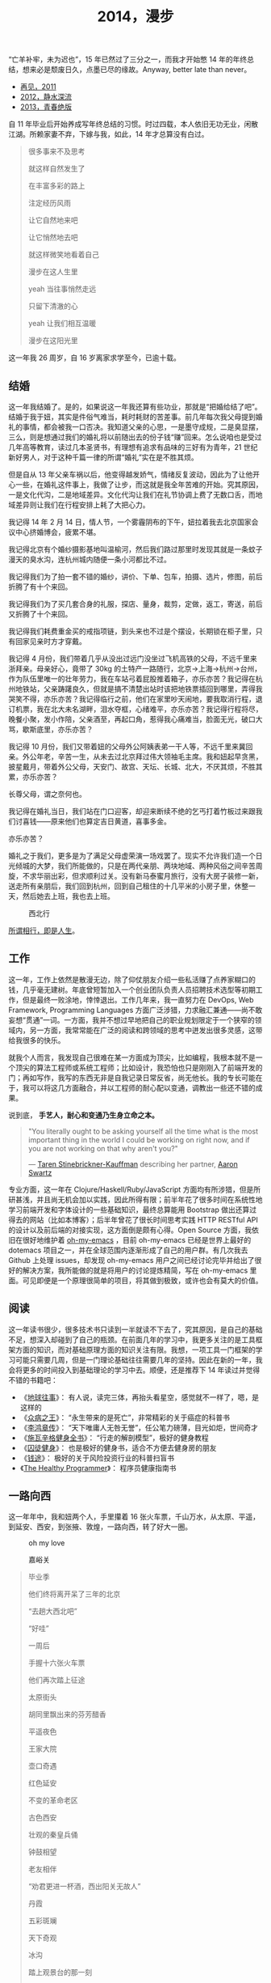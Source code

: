 #+TITLE: 2014，漫步

“亡羊补牢，未为迟也”，15 年已然过了三分之一，而我才开始憋 14 年的年终总结，想来必是颓废日久，点墨已尽的缘故。Anyway, better late than never。

- [[http://cnlox.is-programmer.com/posts/31605.html][再见，2011]]
- [[http://cnlox.is-programmer.com/posts/37030.html][2012，静水深流]]
- [[http://cnlox.is-programmer.com/posts/43206.html][2013，青春绝版]]

自 11 年毕业后开始养成写年终总结的习惯。时过四载，本人依旧无功无业，闲散江湖。所赖家妻不弃，下嫁与我，如此，14 年才总算没有白过。

#+BEGIN_QUOTE
很多事来不及思考

就这样自然发生了

在丰富多彩的路上

注定经历风雨

让它自然地来吧

让它悄然地去吧

就这样微笑地看着自己

漫步在这人生里

yeah 当往事悄然走远

只留下清澈的心

yeah 让我们相互温暖

漫步在这阳光里
#+END_QUOTE

这一年我 26 周岁，自 16 岁离家求学至今，已逾十载。

** 结婚

这一年我结婚了。是的，如果说这一年我还算有些功业，那就是“把婚给结了吧”。结婚于我于妞，其实是件俗气难当，耗时耗财的苦差事。前几年每次我父母提到婚礼的事情，都会被我一口否决。我知道父亲的心思，一是墨守成规，二是臭显摆，三么，则是想通过我们的婚礼将以前随出去的份子钱“赚”回来。怎么说咱也是受过几年高等教育，读过几本圣贤书，有理想有追求有品味的三好有为青年，21 世纪新好男人，对于这种千篇一律的所谓“婚礼”实在是不胜其烦。

但是自从 13 年父亲车祸以后，他变得越发娇气，情绪反复波动，因此为了让他开心一些，在婚礼这件事上，我做了让步，而这就是我全年苦难的开始。究其原因，一是文化代沟，二是地域差异。文化代沟让我们在礼节协调上费了无数口舌，而地域差异则让我们在行程安排上耗了大把心力。

我记得 14 年 2 月 14 日，情人节，一个雾霾阴布的下午，妞拉着我去北京国家会议中心挤婚博会，疲累不堪。

我记得北京有个婚纱摄影基地叫温榆河，然后我们路过那里时发现其就是一条蚊子漫天的臭水沟，连杭州城内随便一条小河都比不过。

我记得我们为了拍一套不错的婚纱，讲价、下单、包车，拍摄、选片，修图，前后折腾了有十个来回。

我记得我们为了买几套合身的礼服，探店、量身，裁剪，定做，返工，寄送，前后又折腾了十个来回。

我记得我们耗费重金买的戒指项链，到头来也不过是个摆设，长期锁在柜子里，只有回家见亲时方才穿戴。

我记得 4 月份，我们带着几乎从没出过远门没坐过飞机高铁的父母，不远千里来浙拜亲。母亲好心，竟带了 30kg 的土特产一路随行，北京->上海->杭州->台州，作为队伍里唯一的壮年劳力，我在车站弓着屁股推着箱子，亦乐亦苦？我记得在杭州地铁站，父亲踌躇良久，但就是搞不清楚出站时该把地铁票插回到哪里，弄得我哭笑不得，亦乐亦苦？我记得临行之前，他们在家里吵天闹地，要我取消行程，退订机票，我在北大未名湖畔，泪水夺框，心绪难平，亦乐亦苦？我记得行程将尽，晚餐小聚，发小作陪，父亲酒至，再起口角，惹得我心痛难当，脸面无光，破口大骂，歇斯底里，亦乐亦苦？

我记得 10 月份，我们又带着妞的父母外公阿姨表弟一干人等，不远千里来冀回亲。外公年老，辛苦一生，从未去过北京拜过伟大领袖毛主席。我和妞起早贪黑，披星戴月，带着外公父母，天安门、故宫、天坛、长城、北大，不厌其烦，不胜其累，亦乐亦苦？

长尊父母，谓之奈何也。

我记得在婚礼当日，我们站在门口迎客，却迎来断续不绝的乞丐打着竹板过来跟我们讨喜钱——原来他们也算定吉日黄道，喜事多金。

亦乐亦苦？

婚礼之于我们，更多是为了满足父母虚荣演一场戏罢了。现实不允许我们造一个日光倾城的大梦，我们所能做的，只是在两代亲朋、两块地域、两种风俗之间辛苦周旋，不求华丽出彩，但求顺利过关。没有新马泰蜜月旅行，没有大房子装修一新，送走所有亲朋后，我们回到杭州，回到自己租住的十几平米的小房子里，休整一天，然后她去上班，我也去上班。

#+CAPTION: 西北行
[[/static/image/2014-xibeixing-dajiaoya.jpg]]

[[http://oh-my-love.xiaohanyu.me/][所谓相行，即是人生]]。

** 工作

这一年，工作上依然是散漫无边，除了仰仗朋友介绍一些私活赚了点养家糊口的钱，几乎毫无建树。年底曾短暂加入一个创业团队负责人员招聘技术选型等初期工作，但是最终一败涂地，悻悻退出。工作几年来，我一直努力在 DevOps, Web Framework, Programming Languages 方面广泛涉猎，力求融汇兼通——尚不敢妄想“贯通”一词。一方面，我并不想过早地把自己的职业规划限定于一个狭窄的领域内，另一方面，我常常能在广泛的阅读和跨领域的思考中迸发出很多灵感，这带给我很多的快乐。

就我个人而言，我发现自己很难在某一方面成为顶尖，比如编程，我根本就不是一个顶尖的算法工程师或系统工程师；比如设计，我恐怕也只是刚刚入了前端开发的门；再如写作，我写的东西无非是自我记录日常反省，尚无他长。我的专长可能在于，我可以将这几方面融合，并以工程师的耐心配以变通，调教出一些还不错的成果。

说到底， *手艺人，耐心和变通乃生身立命之本。*

#+BEGIN_QUOTE
"You literally ought to be asking yourself all the time what is the most
important thing in the world I could be working on right now, and if you are
not working on that why aren't you?"

— [[https://en.wikipedia.org/wiki/Taren_Stinebrickner-Kauffman][Taren Stinebrickner-Kauffman]] describing her partner, [[https://en.wikipedia.org/wiki/Aaron_Swartz][Aaron Swartz]]
#+END_QUOTE

专业方面，这一年在 Clojure/Haskell/Ruby/JavaScript 方面均有所涉猎，但是所研甚浅，并且尚无机会加以实践，因此所得有限；前半年花了很多时间在系统性地学习前端开发和字体设计的一些基础知识，最终总算能用 Bootstrap 做出还算过得去的网站（比如本博客）；后半年曾花了很长时间思考实践 HTTP RESTful API 的设计以及前后端的对接实现，这方面倒是颇有心得。Open Source 方面，我依旧在很好地维护着 [[https://github.com/xiaohanyu/oh-my-emacs][oh-my-emacs]] ，目前 oh-my-emacs 已经是世界上最好的 dotemacs 项目之一，并在全球范围内逐渐形成了自己的用户群。有几次我去 Github 上处理 issues，却发现 oh-my-emacs 用户之间已经讨论完毕并给出了很好的解决方案，我所能做的就是将用户的讨论提炼精简，写在 oh-my-emacs 里面。可见即便是一个原理很简单的项目，将其做到极致，或许也会有莫大的价值。

** 阅读

这一年读书很少，很多技术书只读到一半就读不下去了，究其原因，是自己的基础不足，想深入却碰到了自己的瓶颈。在前面几年的学习中，我更多关注的是工具框架方面的知识，而对基础原理方面的知识关注有限。我想，一项工具一门框架的学习可能只需要几周，但是一门理论基础往往需要几年的坚持。因此在新的一年，我会将更多的时间投入到基础理论的学习中去。顺便，还是推荐下 14 年读过并觉得不错的书籍吧：

- 《[[http://book.douban.com/subject/6518605/][地球往事]]》： 有人说，读完三体，再抬头看星空，感觉就不一样了，嗯，是这样的
- 《[[http://book.douban.com/subject/20507206/][众病之王]]》： “永生带来的是死亡”，非常精彩的关于癌症的科普书
- 《[[http://book.douban.com/subject/1076685/][李鸿章传]]》： “天下唯庸人无咎无誉”，任公笔力磅薄，目光如炬，世间奇才
- 《[[http://book.douban.com/subject/7067916/][施瓦辛格健身全书]]》： “行走的解剖模型”，极好的健身教程
- 《[[http://book.douban.com/subject/25717097/][囚徒健身]]》： 也是极好的健身书，适合不方便去健身房的朋友
- 《[[http://book.douban.com/subject/3554091/][钱途]]》： 极好的关于风险投资行业的科普扫盲书
- 《[[http://book.douban.com/subject/20507578/][The Healthy Programmer]]》： 程序员健康指南书

** 一路向西

这一年年中，我和妞两个人，手里攥着 16 张火车票，千山万水，从太原、平遥，到延安、西安，到张掖、敦煌，一路向西，转了好大一圈。

#+CAPTION: oh my love
[[/static/image/2014-xibeixing-binggou.jpg]]

#+CAPTION: 嘉峪关
[[/static/image/2014-xibeixing-jiayuguan.jpg]]

#+BEGIN_QUOTE
毕业季

他们终将离开呆了三年的北京

“去趟大西北吧”

“好哇”

一周后

手握十六张火车票

他们再次踏上征途

太原街头

胡同里飘出来的芬芳醋香

平遥夜色

王家大院

壶口奇遇

红色延安

不变的革命老区

古色西安

壮观的秦皇兵俑

钟鼓相望

老友相伴

“劝君更进一杯酒，西出阳关无故人”

丹霞

五彩斑斓

天下奇观

冰沟

踏上观景台的那一刻

蓝天

白云

雪山

两个傻孩子

在大西北的空旷浩远面前

忘乎所以

敦煌

莫高窟

鸣沙月泉

大漠孤烟

铁马秋风

楼般夜雪

此行将尽

尽在嘉峪关头
#+END_QUOTE

** 离京回杭

西北归来，两个人马上着手离京回杭事宜。在京北漂三年，事情完成的不多，行李却积攒不少。两个人花了整整三天的时间才将所有行李打包完毕，最终花了 1000 大洋，寄了 600kg 的行李到杭州。而彼时我们还没有到杭州找房子，因此想了个折衷的办法，先把行李寄到同事家，再转运到租住的地方。当然，这次我们希望物流可以慢一些，最好等我们找好房子后直接转送到新的住处。所幸，我们最终也是这么做的。

北漂三年，一事无成。韶华已逝，岁月蹉跎，彷徨岁月，且行且思。

在京三年，全职工作不到两年，闲散飘荡一年有余，刚好赚够了养家糊口的钱，离京时已所剩不多；经历了运维测试研发各种工作，也接触到了大小不一风格迥异的团队；学会了 functional programming 的基本思想；学会了基本的 web 开发；精通 git 和 github，有了自己的 open source 项目并维护至今；读书，各种书籍大约 200 余本；帮助家里处理了各种各样的杂事。

在京三年，由于妞的缘故，基本上生活还是没有脱离学校的圈子。想起来，吃北大的食堂，看讲堂的电影，走未名的小路，泡北大的研究妞，还是蛮幸福的，哈。

无可否认，就互联网行业的资源和机会而言，北京确实是首屈一指；但是我和妞就是不喜欢北京那股围绕户口所建立起来的各种壁垒和优越感；就是不喜欢北京那种以牺牲周边地区利益换取自身发展的模式；就是不喜欢北京冬天那看不清扫不尽的雾霾；就是不喜欢北京那脏兮兮的马路牙子；就是不喜欢北京那不相配套的基础设施服务。

我想我们应该不会再回到北京。世界这么大，没有必要为了所谓户口将自己的大好青春耗在一个城市。

14 年 7 月 1 日，我和妞告别了北大的师长同学，高铁 5 个小时到达阴雨绵绵的杭州。次日，在某家星级酒店的顶层餐厅，俯瞰钱塘吃好早餐后，妞就去上班了。

她直接被分配到杭州郊区的工地，发了安全帽和安全鞋。

这让我们产生了极强的虚空感。

“再见，北京”。

#+CAPTION: 2012. 阳春三月北京植物园
[[/static/image/2012-beijing-zhiwuyuan.jpg]]

** 健身

大概是从 13 年底，我开始被持续不断的肩颈背痛所困扰。酸痛倒是其次，主要是影响自己的工作学习效率，让我颇为恼火。因此离京回杭后下定决心开始锻炼，理论和实践双管齐下，坚持半年有余，总算有所控制。

想来还是北京三年过于闷宅，锻炼有限，得此报应。好在事情尚未进展到不可逆转的地步。不过慢性病的特点在于发病慢，恢复也慢。因此要想完全恢复，怕是要打场持久战。

工科男做事的方法就是工程化——调研、规划、对比，方方面面考虑周全。为了控制病痛恢复健康，14 年下半年主要在如下方面做了很多努力：

- 系统性地学习基础健身知识，阅读完成了 3 本入门的健身书籍
- 7 - 9 月份系统性地进行家中无器械健身训练，循序渐进，对比效果
- 10 - 12 月份工作期间，购置 [[http://www.amazon.com/Logitech-910-001799-M570-Wireless-Trackball/dp/B0043T7FXE][Dahon SP8]] 折叠车，每天骑行，双程 25km，通勤锻炼。
- 购置 [[http://ergohuman.com/ergohuman-chair-me7erg-high-back-with-headrest-and-mesh/][Ergohuman]] 人体工学座椅， [[http://item.jd.com/1242699109.html][ThinkWise s100]] 显示器支架
- 购置 [[http://www.logitech.com/en-us/product/wireless-trackball-m570][Logitech M570]] 轨迹球鼠标，缓解鼠标手
- 购置简易升降桌，尝试站立式办公

在这种全方位立体化多角度的打击下，我的肩颈背痛总算有所收敛。在此奉劝各位程序员朋友，工作失去随时找，健康失去不再来。有时间我会再写一篇《程序员健康指南》，记录下我在这方面的心得。

#+BEGIN_QUOTE
Imagine life as a game in which you are juggling some five balls in the
air. You name them—work, family, health, friends and spirit—and you're
keeping all of these in the air. You will soon understand that work is a rubber
ball. If you drop it, it will bounce back. But the other four balls—family,
health, friends and spirit—are made of glass. If you drop one of these, they
will be irrevocably scuffed, marked, nicked, damaged or even shattered. They
will never be the same. You must understand that and strive for balance in your
life.

— [[https://en.wikipedia.org/wiki/Brian_Dyson][Brian Dyson]]
#+END_QUOTE

** 养猫

14 年 9 月份，趁妞出差之际，我领养了两只两个月大的三花小母猫，成了一名光荣的铲屎大将军。不出所料，它们带给了我很多乐趣，陪我度过了一个个灯下漫笔的“寂寞”时光，谓之为程序员的好伴侣，一点也不为过。我和妞给它们取了名字，分别叫“小木”和“小鱼”，此乃大名，而生活中我们则直接呼之为“大臭臭”和“小臭臭”。

说实话，两只土猫长得并不好看，远逊于纯种猫；其中那只小臭猫，长得尤其丑，又丑、又臭、又馋、又笨、又胆小，并且还总是莫名其妙地受伤。最开始我们一点也不喜欢它。可是看它那臭笨滑稽楚楚可怜的样子看得多了以后，也就默默认可了它。

妞本来是反对我养猫的，嫌麻烦。但是精诚所致金石为开，当我负担了所有的铲屎工作和卫生清洁后，妞也就默许了。再后来生活日久，感情日深，一家人总算其乐融融。每个寂静的夜，读书写码，一妞二喵相伴，常让我有“生活惬意如此，夫复何求”的感慨。每天晨光初现，两只喵就会在你耳边，徘徊盘旋，逮住机会就亲你一口，呼呼呼呼地把你弄醒——当然，我睡得沉，经常毫无知觉，而妞则经常被亲醒，无可奈何。

我自称为猫“爸爸”，称妞为猫“妈妈”，有时“爸爸妈妈”地叫得频繁，妞就问我是不是真想“封山育林，播种造人”了，我但莞尔。半年多来，我负责它们饮食起居，给它们洗澡上药，逗它们开心，也喝止它们惹祸，细想起来，还真和养个孩子差不多呢。

#+CAPTION: 小木和小鱼
[[/static/image/2014-cat.jpg]]

** 散财

这一年依然保持着不间断的 donation 习惯。

13 年的时候我曾经每个月向我喜欢的 Free/Open Source 软件捐钱（每次 100rmb 左右），这样大概捐助了 Emacs/Vim/KDE 等，捐了七、八次后发现可捐的软件不多，因此今年年中开始向 Wikipedia 捐钱，每个月 5 美金，折合每天 1rmb。除此之外，每月定向捐助 100rmb。

Money comes and goes.

** 买车

14 年 8 月，由于妞的工作需要，我们购置了一辆 Ford Focus。这是意料之外的事情。很惭愧，我们手头的钱远远不够，因此最终还是在借了家里的赞助。老实说，我和妞都不愿意向家里开口。即便是婚礼，我们也是自己负担了大部分的礼服、摄影等费用。

说到底，我们只是不想因为金钱的缘故在自由方面向长辈妥协。我们的父母眼界过于狭窄，总是想着要把子女留在自己身边，努力赚钱为子女准备房车、铺好一条在他们看来金光闪闪的人生大道，同时也把自己后半生的幸福全部压在子女身上。

而这无形之中带给了我们相当大的心理压力。因此不到万不得已，我们不会向父母开口。

这次买车是刚需。一方面，妞的工作性质决定每天上下班要 30km，并且经常要到处出差，另一方面，买车之后公司提供的补助也足够我们负担养车的所有费用并能有点结余。

Anyway, 有车之后望着天窗听雨打在车顶上的声音，感觉还是很不错的。跨年夜，当我们开着车在夜黑风高空无一车的高速公路上急驰时，我们未曾意识到， *彼时此刻，不经意间，我们都已长大成人，要开始新的征程了* 。
